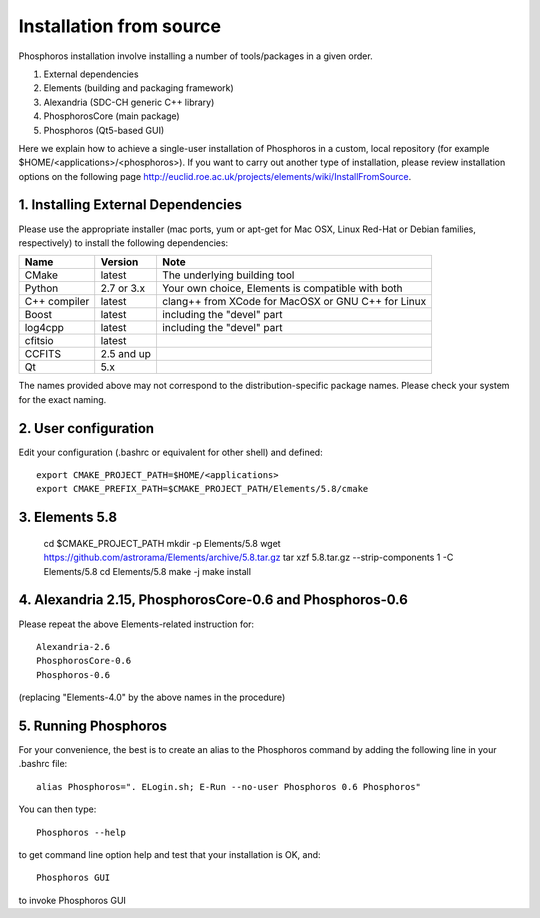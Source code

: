 .. _source-installation:

************************
Installation from source
************************

Phosphoros installation involve installing a number of tools/packages in a given order.

#. External dependencies
#. Elements (building and packaging framework)
#. Alexandria (SDC-CH generic C++ library)
#. PhosphorosCore (main package)
#. Phosphoros (Qt5-based GUI)

Here we explain how to achieve a single-user installation of Phosphoros in a custom, local repository
(for example $HOME/<applications>/<phosphoros>). If you want to carry out another type of installation, please review
installation options on the following page
http://euclid.roe.ac.uk/projects/elements/wiki/InstallFromSource.


1. Installing External Dependencies
-----------------------------------

Please use the appropriate installer (mac ports, yum or apt-get for Mac OSX, Linux Red-Hat or Debian families, respectively)
to install the following dependencies:

+-----------------+------------+---------------------------------------------------------+
| Name            | Version    | Note                                                    |
+=================+============+=========================================================+
| CMake           |  latest    | The underlying building tool                            |
+-----------------+------------+---------------------------------------------------------+
| Python          | 2.7 or 3.x | Your own choice, Elements is compatible with both       |
+-----------------+------------+---------------------------------------------------------+
| C++ compiler    | latest     | clang++ from XCode for MacOSX or GNU C++ for Linux      |
+-----------------+------------+---------------------------------------------------------+
| Boost           | latest     | including the "devel" part                              |
+-----------------+------------+---------------------------------------------------------+
| log4cpp         | latest     | including the "devel" part                              |
+-----------------+------------+---------------------------------------------------------+
| cfitsio         | latest     |                                                         |
+-----------------+------------+---------------------------------------------------------+
| CCFITS          | 2.5 and up |                                                         |
+-----------------+------------+---------------------------------------------------------+
| Qt              | 5.x        |                                                         |
+-----------------+------------+---------------------------------------------------------+

The names provided above may not correspond to the distribution-specific package names. Please check your system for
the exact naming.

2. User configuration
---------------------

Edit your configuration (.bashrc or equivalent for other shell) and defined::

    export CMAKE_PROJECT_PATH=$HOME/<applications>
    export CMAKE_PREFIX_PATH=$CMAKE_PROJECT_PATH/Elements/5.8/cmake

3. Elements 5.8
---------------

    cd $CMAKE_PROJECT_PATH
    mkdir -p Elements/5.8
    wget https://github.com/astrorama/Elements/archive/5.8.tar.gz
    tar xzf 5.8.tar.gz --strip-components 1 -C Elements/5.8
    cd Elements/5.8
    make -j
    make install

4. Alexandria 2.15, PhosphorosCore-0.6 and Phosphoros-0.6
---------------------------------------------------------

Please repeat the above Elements-related instruction for::

    Alexandria-2.6
    PhosphorosCore-0.6
    Phosphoros-0.6

(replacing "Elements-4.0" by the above names in the procedure)

5. Running Phosphoros
---------------------

For your convenience, the best is to create an alias to the Phosphoros command
by adding the following line in your .bashrc file::

    alias Phosphoros=". ELogin.sh; E-Run --no-user Phosphoros 0.6 Phosphoros"

You can then type::

    Phosphoros --help

to get command line option help and test that your installation is OK, and::

    Phosphoros GUI

to invoke Phosphoros GUI

